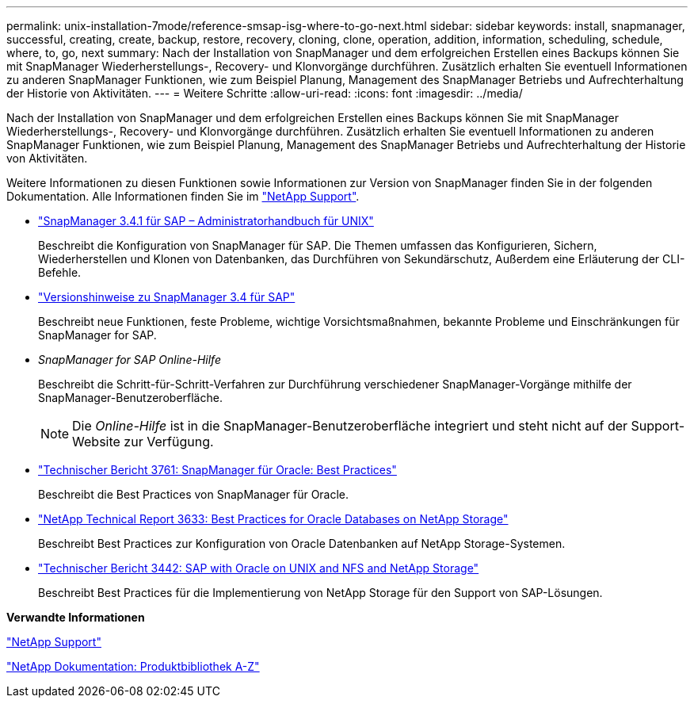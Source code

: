 ---
permalink: unix-installation-7mode/reference-smsap-isg-where-to-go-next.html 
sidebar: sidebar 
keywords: install, snapmanager, successful, creating, create, backup, restore, recovery, cloning, clone, operation, addition, information, scheduling, schedule, where, to, go, next 
summary: Nach der Installation von SnapManager und dem erfolgreichen Erstellen eines Backups können Sie mit SnapManager Wiederherstellungs-, Recovery- und Klonvorgänge durchführen. Zusätzlich erhalten Sie eventuell Informationen zu anderen SnapManager Funktionen, wie zum Beispiel Planung, Management des SnapManager Betriebs und Aufrechterhaltung der Historie von Aktivitäten. 
---
= Weitere Schritte
:allow-uri-read: 
:icons: font
:imagesdir: ../media/


[role="lead"]
Nach der Installation von SnapManager und dem erfolgreichen Erstellen eines Backups können Sie mit SnapManager Wiederherstellungs-, Recovery- und Klonvorgänge durchführen. Zusätzlich erhalten Sie eventuell Informationen zu anderen SnapManager Funktionen, wie zum Beispiel Planung, Management des SnapManager Betriebs und Aufrechterhaltung der Historie von Aktivitäten.

Weitere Informationen zu diesen Funktionen sowie Informationen zur Version von SnapManager finden Sie in der folgenden Dokumentation. Alle Informationen finden Sie im http://mysupport.netapp.com["NetApp Support"^].

* https://library.netapp.com/ecm/ecm_download_file/ECMP12481453["SnapManager 3.4.1 für SAP – Administratorhandbuch für UNIX"^]
+
Beschreibt die Konfiguration von SnapManager für SAP. Die Themen umfassen das Konfigurieren, Sichern, Wiederherstellen und Klonen von Datenbanken, das Durchführen von Sekundärschutz, Außerdem eine Erläuterung der CLI-Befehle.

* https://library.netapp.com/ecm/ecm_download_file/ECMP12481455["Versionshinweise zu SnapManager 3.4 für SAP"^]
+
Beschreibt neue Funktionen, feste Probleme, wichtige Vorsichtsmaßnahmen, bekannte Probleme und Einschränkungen für SnapManager for SAP.

* _SnapManager for SAP Online-Hilfe_
+
Beschreibt die Schritt-für-Schritt-Verfahren zur Durchführung verschiedener SnapManager-Vorgänge mithilfe der SnapManager-Benutzeroberfläche.

+

NOTE: Die _Online-Hilfe_ ist in die SnapManager-Benutzeroberfläche integriert und steht nicht auf der Support-Website zur Verfügung.

* http://www.netapp.com/us/media/tr-3761.pdf["Technischer Bericht 3761: SnapManager für Oracle: Best Practices"^]
+
Beschreibt die Best Practices von SnapManager für Oracle.

* http://www.netapp.com/us/media/tr-3633.pdf["NetApp Technical Report 3633: Best Practices for Oracle Databases on NetApp Storage"^]
+
Beschreibt Best Practices zur Konfiguration von Oracle Datenbanken auf NetApp Storage-Systemen.

* http://www.netapp.com/us/media/tr-3442.pdf["Technischer Bericht 3442: SAP with Oracle on UNIX and NFS and NetApp Storage"^]
+
Beschreibt Best Practices für die Implementierung von NetApp Storage für den Support von SAP-Lösungen.



*Verwandte Informationen*

http://mysupport.netapp.com["NetApp Support"^]

http://mysupport.netapp.com/documentation/productsatoz/index.html["NetApp Dokumentation: Produktbibliothek A-Z"^]
